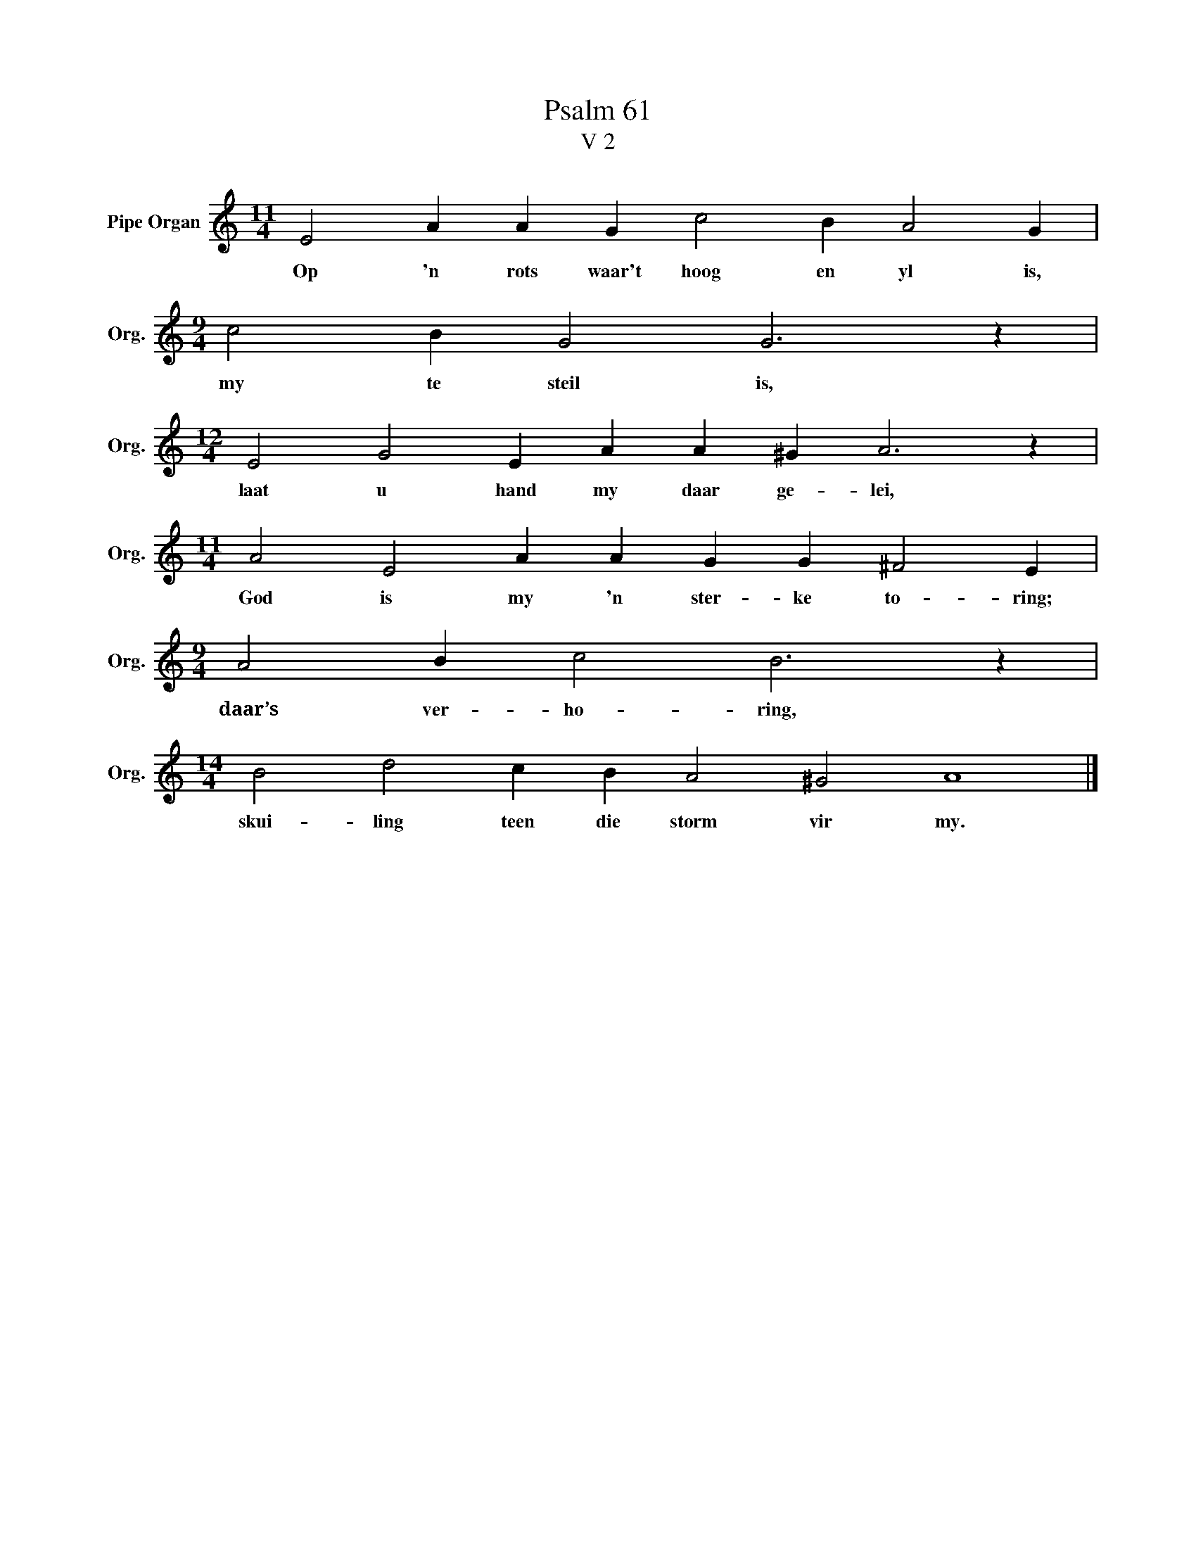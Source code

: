 X:1
T:Psalm 61
T:V 2
L:1/4
M:11/4
I:linebreak $
K:C
V:1 treble nm="Pipe Organ" snm="Org."
V:1
 E2 A A G c2 B A2 G |$[M:9/4] c2 B G2 G3 z |$[M:12/4] E2 G2 E A A ^G A3 z |$ %3
w: Op 'n rots waar't hoog en yl is,|my te steil is,|laat u hand my daar ge- lei,|
[M:11/4] A2 E2 A A G G ^F2 E |$[M:9/4] A2 B c2 B3 z |$[M:14/4] B2 d2 c B A2 ^G2 A4 |] %6
w: God is my 'n ster- ke to- ring;|daar’s ver- ho- ring,|skui- ling teen die storm vir my.|

